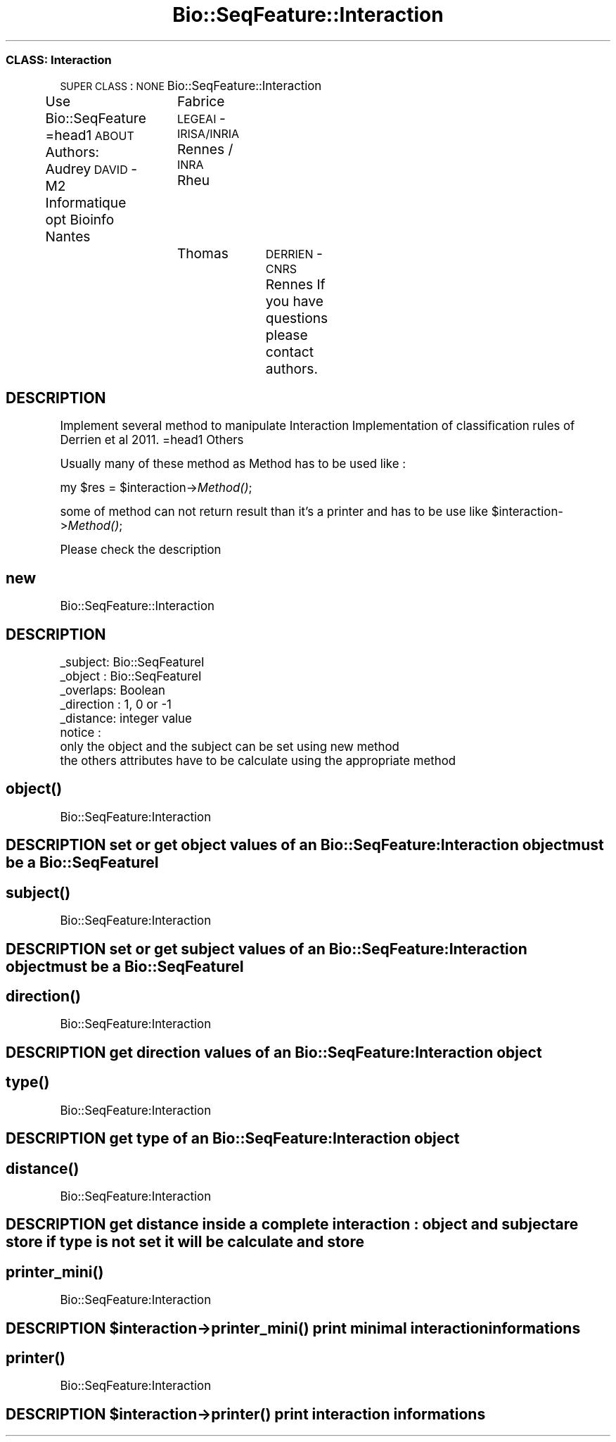 .\" Automatically generated by Pod::Man 2.22 (Pod::Simple 3.13)
.\"
.\" Standard preamble:
.\" ========================================================================
.de Sp \" Vertical space (when we can't use .PP)
.if t .sp .5v
.if n .sp
..
.de Vb \" Begin verbatim text
.ft CW
.nf
.ne \\$1
..
.de Ve \" End verbatim text
.ft R
.fi
..
.\" Set up some character translations and predefined strings.  \*(-- will
.\" give an unbreakable dash, \*(PI will give pi, \*(L" will give a left
.\" double quote, and \*(R" will give a right double quote.  \*(C+ will
.\" give a nicer C++.  Capital omega is used to do unbreakable dashes and
.\" therefore won't be available.  \*(C` and \*(C' expand to `' in nroff,
.\" nothing in troff, for use with C<>.
.tr \(*W-
.ds C+ C\v'-.1v'\h'-1p'\s-2+\h'-1p'+\s0\v'.1v'\h'-1p'
.ie n \{\
.    ds -- \(*W-
.    ds PI pi
.    if (\n(.H=4u)&(1m=24u) .ds -- \(*W\h'-12u'\(*W\h'-12u'-\" diablo 10 pitch
.    if (\n(.H=4u)&(1m=20u) .ds -- \(*W\h'-12u'\(*W\h'-8u'-\"  diablo 12 pitch
.    ds L" ""
.    ds R" ""
.    ds C` ""
.    ds C' ""
'br\}
.el\{\
.    ds -- \|\(em\|
.    ds PI \(*p
.    ds L" ``
.    ds R" ''
'br\}
.\"
.\" Escape single quotes in literal strings from groff's Unicode transform.
.ie \n(.g .ds Aq \(aq
.el       .ds Aq '
.\"
.\" If the F register is turned on, we'll generate index entries on stderr for
.\" titles (.TH), headers (.SH), subsections (.SS), items (.Ip), and index
.\" entries marked with X<> in POD.  Of course, you'll have to process the
.\" output yourself in some meaningful fashion.
.ie \nF \{\
.    de IX
.    tm Index:\\$1\t\\n%\t"\\$2"
..
.    nr % 0
.    rr F
.\}
.el \{\
.    de IX
..
.\}
.\"
.\" Accent mark definitions (@(#)ms.acc 1.5 88/02/08 SMI; from UCB 4.2).
.\" Fear.  Run.  Save yourself.  No user-serviceable parts.
.    \" fudge factors for nroff and troff
.if n \{\
.    ds #H 0
.    ds #V .8m
.    ds #F .3m
.    ds #[ \f1
.    ds #] \fP
.\}
.if t \{\
.    ds #H ((1u-(\\\\n(.fu%2u))*.13m)
.    ds #V .6m
.    ds #F 0
.    ds #[ \&
.    ds #] \&
.\}
.    \" simple accents for nroff and troff
.if n \{\
.    ds ' \&
.    ds ` \&
.    ds ^ \&
.    ds , \&
.    ds ~ ~
.    ds /
.\}
.if t \{\
.    ds ' \\k:\h'-(\\n(.wu*8/10-\*(#H)'\'\h"|\\n:u"
.    ds ` \\k:\h'-(\\n(.wu*8/10-\*(#H)'\`\h'|\\n:u'
.    ds ^ \\k:\h'-(\\n(.wu*10/11-\*(#H)'^\h'|\\n:u'
.    ds , \\k:\h'-(\\n(.wu*8/10)',\h'|\\n:u'
.    ds ~ \\k:\h'-(\\n(.wu-\*(#H-.1m)'~\h'|\\n:u'
.    ds / \\k:\h'-(\\n(.wu*8/10-\*(#H)'\z\(sl\h'|\\n:u'
.\}
.    \" troff and (daisy-wheel) nroff accents
.ds : \\k:\h'-(\\n(.wu*8/10-\*(#H+.1m+\*(#F)'\v'-\*(#V'\z.\h'.2m+\*(#F'.\h'|\\n:u'\v'\*(#V'
.ds 8 \h'\*(#H'\(*b\h'-\*(#H'
.ds o \\k:\h'-(\\n(.wu+\w'\(de'u-\*(#H)/2u'\v'-.3n'\*(#[\z\(de\v'.3n'\h'|\\n:u'\*(#]
.ds d- \h'\*(#H'\(pd\h'-\w'~'u'\v'-.25m'\f2\(hy\fP\v'.25m'\h'-\*(#H'
.ds D- D\\k:\h'-\w'D'u'\v'-.11m'\z\(hy\v'.11m'\h'|\\n:u'
.ds th \*(#[\v'.3m'\s+1I\s-1\v'-.3m'\h'-(\w'I'u*2/3)'\s-1o\s+1\*(#]
.ds Th \*(#[\s+2I\s-2\h'-\w'I'u*3/5'\v'-.3m'o\v'.3m'\*(#]
.ds ae a\h'-(\w'a'u*4/10)'e
.ds Ae A\h'-(\w'A'u*4/10)'E
.    \" corrections for vroff
.if v .ds ~ \\k:\h'-(\\n(.wu*9/10-\*(#H)'\s-2\u~\d\s+2\h'|\\n:u'
.if v .ds ^ \\k:\h'-(\\n(.wu*10/11-\*(#H)'\v'-.4m'^\v'.4m'\h'|\\n:u'
.    \" for low resolution devices (crt and lpr)
.if \n(.H>23 .if \n(.V>19 \
\{\
.    ds : e
.    ds 8 ss
.    ds o a
.    ds d- d\h'-1'\(ga
.    ds D- D\h'-1'\(hy
.    ds th \o'bp'
.    ds Th \o'LP'
.    ds ae ae
.    ds Ae AE
.\}
.rm #[ #] #H #V #F C
.\" ========================================================================
.\"
.IX Title "Bio::SeqFeature::Interaction 3"
.TH Bio::SeqFeature::Interaction 3 "2014-12-04" "perl v5.10.1" "User Contributed Perl Documentation"
.\" For nroff, turn off justification.  Always turn off hyphenation; it makes
.\" way too many mistakes in technical documents.
.if n .ad l
.nh
.SS "\s-1CLASS:\s0 Interaction"
.IX Subsection "CLASS: Interaction"
\&\s-1SUPER\s0 \s-1CLASS\s0 : \s-1NONE\s0
Bio::SeqFeature::Interaction
.PP
Use Bio::SeqFeature
=head1 \s-1ABOUT\s0
Authors: Audrey \s-1DAVID\s0 \- M2 Informatique opt Bioinfo Nantes
		 Fabrice \s-1LEGEAI\s0 \- \s-1IRISA/INRIA\s0 Rennes / \s-1INRA\s0 Rheu
		 Thomas	 \s-1DERRIEN\s0 \- \s-1CNRS\s0 Rennes
If you have questions please contact authors.
.SH "DESCRIPTION"
.IX Header "DESCRIPTION"
Implement several method to manipulate Interaction
Implementation of classification rules of Derrien et al 2011. 
=head1 Others
.PP
Usually many of these method as Method has to be used like :
.PP
my \f(CW$res\fR = \f(CW$interaction\fR\->\fIMethod()\fR;
.PP
some of method can not return result than it's a printer and has to be use like
\&\f(CW$interaction\fR\->\fIMethod()\fR;
.PP
Please check the description
.SH "new"
.IX Header "new"
Bio::SeqFeature::Interaction
.SH "DESCRIPTION"
.IX Header "DESCRIPTION"
.Vb 8
\&        _subject: Bio::SeqFeatureI
\&        _object : Bio::SeqFeatureI
\&        _overlaps: Boolean
\&        _direction       : 1, 0 or \-1
\&        _distance: integer value
\&notice : 
\&        only the object and the subject can be set using new method
\&        the others attributes have to be calculate using the appropriate method
.Ve
.SH "\fIobject()\fP"
.IX Header "object()"
Bio::SeqFeature:Interaction
.SH "DESCRIPTION set or get object values of an Bio::SeqFeature:Interaction object must be a Bio::SeqFeatureI"
.IX Header "DESCRIPTION set or get object values of an Bio::SeqFeature:Interaction object must be a Bio::SeqFeatureI"
.SH "\fIsubject()\fP"
.IX Header "subject()"
Bio::SeqFeature:Interaction
.SH "DESCRIPTION set or get subject values of an Bio::SeqFeature:Interaction object must be a Bio::SeqFeatureI"
.IX Header "DESCRIPTION set or get subject values of an Bio::SeqFeature:Interaction object must be a Bio::SeqFeatureI"
.SH "\fIdirection()\fP"
.IX Header "direction()"
Bio::SeqFeature:Interaction
.SH "DESCRIPTION get direction values of an Bio::SeqFeature:Interaction object"
.IX Header "DESCRIPTION get direction values of an Bio::SeqFeature:Interaction object"
.SH "\fItype()\fP"
.IX Header "type()"
Bio::SeqFeature:Interaction
.SH "DESCRIPTION get type of an Bio::SeqFeature:Interaction object"
.IX Header "DESCRIPTION get type of an Bio::SeqFeature:Interaction object"
.SH "\fIdistance()\fP"
.IX Header "distance()"
Bio::SeqFeature:Interaction
.SH "DESCRIPTION get distance inside a complete interaction : object and subject are store if type is not set it will be calculate and store"
.IX Header "DESCRIPTION get distance inside a complete interaction : object and subject are store if type is not set it will be calculate and store"
.SH "\fIprinter_mini()\fP"
.IX Header "printer_mini()"
Bio::SeqFeature:Interaction
.ie n .SH "DESCRIPTION $interaction\->\fIprinter_mini()\fP print minimal interaction informations"
.el .SH "DESCRIPTION \f(CW$interaction\fP\->\fIprinter_mini()\fP print minimal interaction informations"
.IX Header "DESCRIPTION $interaction->printer_mini() print minimal interaction informations"
.SH "\fIprinter()\fP"
.IX Header "printer()"
Bio::SeqFeature:Interaction
.ie n .SH "DESCRIPTION $interaction\->\fIprinter()\fP print interaction informations"
.el .SH "DESCRIPTION \f(CW$interaction\fP\->\fIprinter()\fP print interaction informations"
.IX Header "DESCRIPTION $interaction->printer() print interaction informations"

